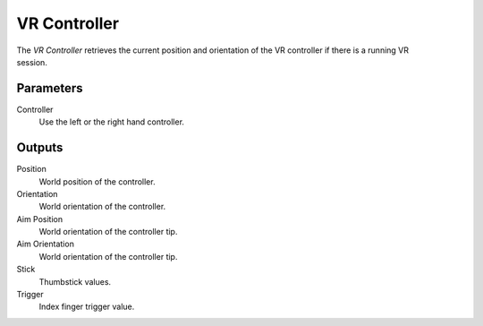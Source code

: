 +++++++++++++++
VR Controller
+++++++++++++++

.. figure:: /images/Logic_Nodes/vr_controller_node.png
   :align: right
   :width: 215
   :alt: VR Controller Node.

The *VR Controller* retrieves the current position and orientation of the VR controller
if there is a running VR session.

Parameters
==========

Controller
   Use the left or the right hand controller.

Outputs
=======

Position
   World position of the controller.

Orientation
   World orientation of the controller.

Aim Position
   World orientation of the controller tip.

Aim Orientation
   World orientation of the controller tip.

Stick
   Thumbstick values.

Trigger
   Index finger trigger value.